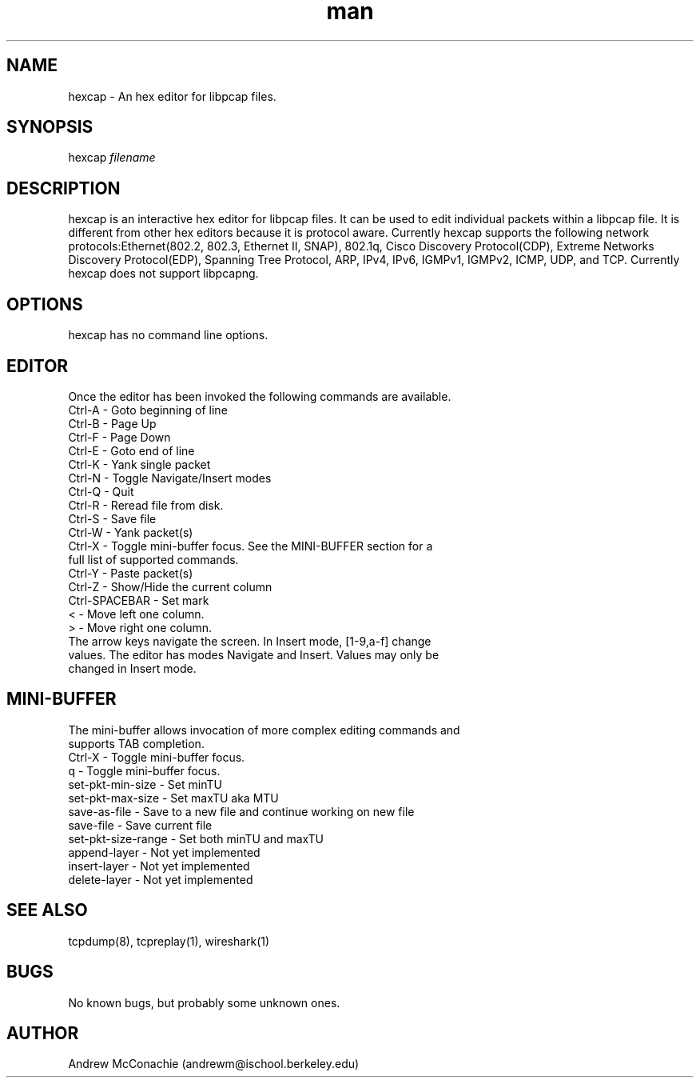 .\" Manpage for hexcap.
.\" Contact andrewm@ischool.berkeley.edu to correct errors or typos.
.TH man 8 "09 Jan 2014" "0.1" "hexcap man page"

.SH NAME
hexcap \- An hex editor for libpcap files.

.SH SYNOPSIS
hexcap 
.I
filename

.SH DESCRIPTION
hexcap is an interactive hex editor for libpcap files.  It can be used to edit individual packets within a libpcap file.  It is different from other hex editors because it is protocol aware.  Currently hexcap supports the following network protocols:Ethernet(802.2, 802.3, Ethernet II, SNAP), 802.1q, Cisco Discovery Protocol(CDP), Extreme Networks Discovery Protocol(EDP), Spanning Tree Protocol, ARP, IPv4, IPv6, IGMPv1, IGMPv2, ICMP, UDP, and TCP.  Currently hexcap does not support libpcapng.

.SH OPTIONS
hexcap has no command line options.

.SH EDITOR
Once the editor has been invoked the following commands are available.

.TP 12
Ctrl-A - Goto beginning of line
.TP
Ctrl-B - Page Up
.TP
Ctrl-F - Page Down
.TP
Ctrl-E - Goto end of line
.TP
Ctrl-K - Yank single packet
.TP
Ctrl-N - Toggle Navigate/Insert modes
.TP
Ctrl-Q - Quit
.TP
Ctrl-R - Reread file from disk.
.TP
Ctrl-S - Save file
.TP
Ctrl-W - Yank packet(s)
.TP
Ctrl-X - Toggle mini-buffer focus. See the MINI-BUFFER section for a full list of supported commands.
.TP
Ctrl-Y - Paste packet(s)
.TP
Ctrl-Z - Show/Hide the current column
.TP
Ctrl-SPACEBAR - Set mark
.TP
< - Move left one column.
.TP
> - Move right one column.
.TP
The arrow keys navigate the screen.  In Insert mode, [1-9,a-f] change values.  The editor has modes Navigate and Insert.  Values may only be changed in Insert mode.

.SH MINI-BUFFER
.TP 12
The mini-buffer allows invocation of more complex editing commands and supports TAB completion.  
.TP
Ctrl-X - Toggle mini-buffer focus.
.TP
q - Toggle mini-buffer focus.
.TP
set-pkt-min-size - Set minTU
.TP
set-pkt-max-size - Set maxTU aka MTU
.TP
save-as-file - Save to a new file and continue working on new file
.TP
save-file - Save current file
.TP
set-pkt-size-range - Set both minTU and maxTU
.TP
append-layer - Not yet implemented
.TP
insert-layer - Not yet implemented
.TP
delete-layer - Not yet implemented

.SH SEE ALSO
tcpdump(8), tcpreplay(1), wireshark(1)

.SH BUGS
No known bugs, but probably some unknown ones.

.SH AUTHOR
Andrew McConachie (andrewm@ischool.berkeley.edu)



